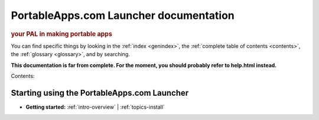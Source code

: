 PortableApps.com Launcher documentation
=======================================

.. rubric:: your PAL in making portable apps

You can find specific things by looking in the :ref:`index <genindex>`, the
:ref:`complete table of contents <contents>`, the :ref:`glossary <glossary>`,
and by searching.

**This documentation is far from complete. For the moment, you should probably
refer to help.html instead.**

Contents:

Starting using the PortableApps.com Launcher
--------------------------------------------

* **Getting started:**
  :ref:`intro-overview` |
  :ref:`topics-install`
